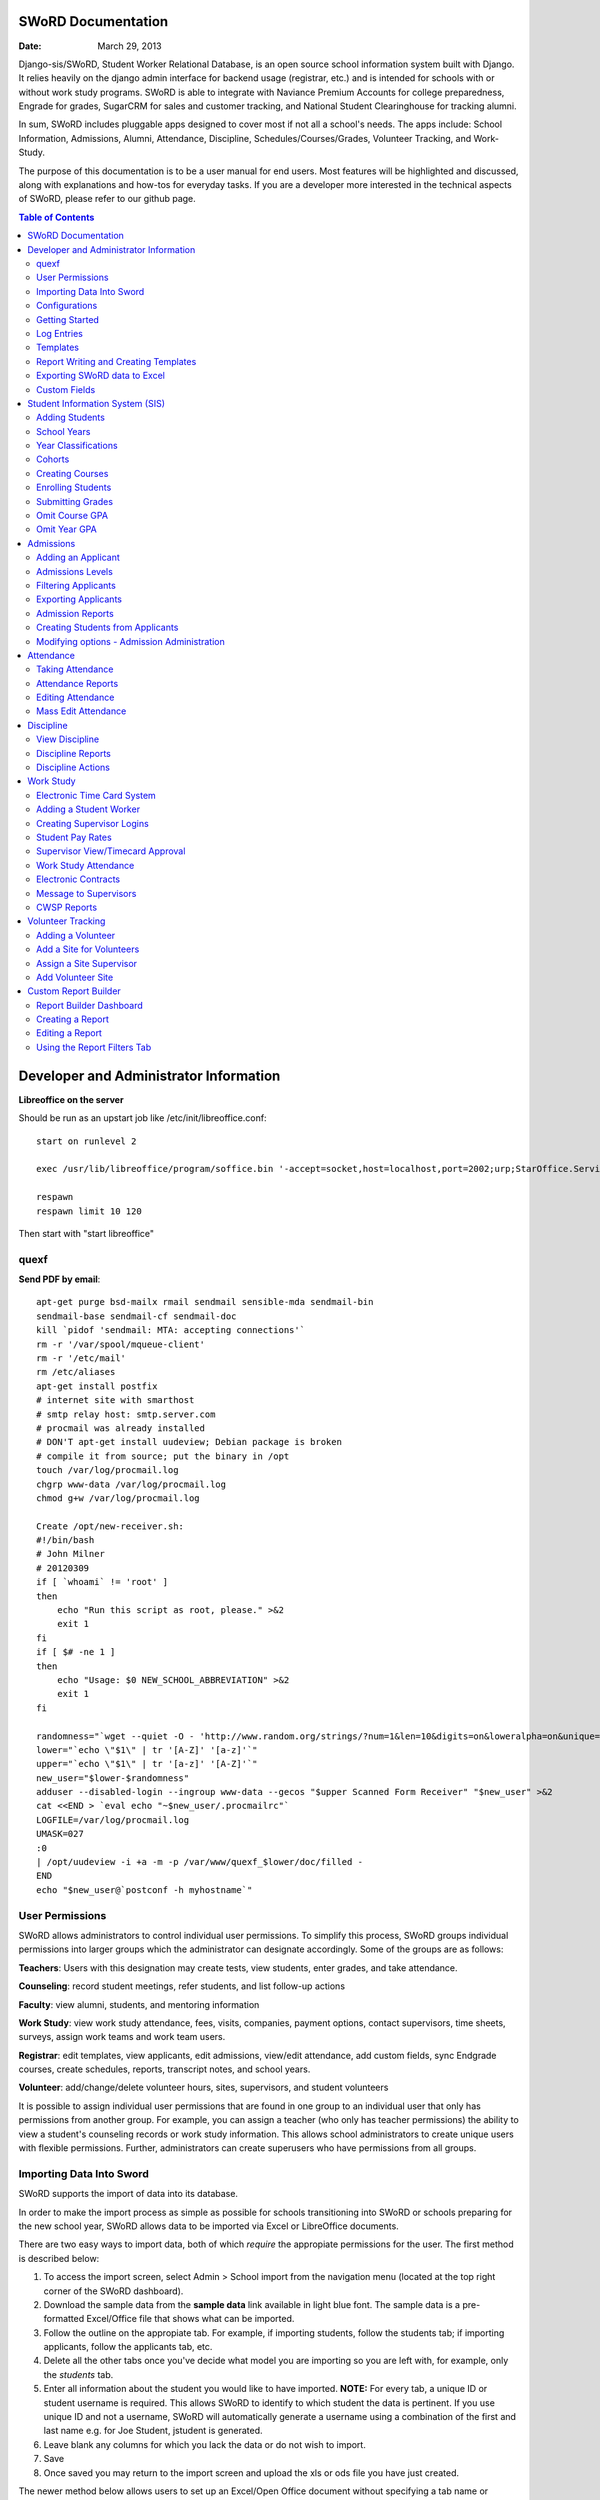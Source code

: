 =====================
SWoRD Documentation
=====================

:Date: March 29, 2013

Django-sis/SWoRD, Student Worker Relational Database, is an open source school information system built with Django. It relies heavily on the django admin interface for backend usage (registrar, etc.) and is intended for schools with or without work study programs. SWoRD is able to integrate with Naviance Premium Accounts for college preparedness, Engrade for grades, SugarCRM for sales and customer tracking, and National Student Clearinghouse for tracking alumni.

In sum, SWoRD includes pluggable apps designed to cover most if not all a school's needs. The apps include: School Information, Admissions, Alumni, Attendance, Discipline, Schedules/Courses/Grades, Volunteer Tracking, and Work-Study.

The purpose of this documentation is to be a user manual for end users. Most features will be highlighted and discussed, along with explanations and how-tos for everyday tasks. If you are a developer more interested in the technical aspects of SWoRD, please refer to our github page.

.. contents:: Table of Contents
=========================================
Developer and Administrator Information 
=========================================
**Libreoffice on the server**

Should be run as an upstart job like /etc/init/libreoffice.conf::

    start on runlevel 2

    exec /usr/lib/libreoffice/program/soffice.bin '-accept=socket,host=localhost,port=2002;urp;StarOffice.ServiceManager' -headless

    respawn
    respawn limit 10 120

Then start with "start libreoffice"

quexf
------
**Send PDF by email**::

    apt-get purge bsd-mailx rmail sendmail sensible-mda sendmail-bin
    sendmail-base sendmail-cf sendmail-doc
    kill `pidof 'sendmail: MTA: accepting connections'`
    rm -r '/var/spool/mqueue-client'
    rm -r '/etc/mail'
    rm /etc/aliases
    apt-get install postfix
    # internet site with smarthost
    # smtp relay host: smtp.server.com
    # procmail was already installed
    # DON'T apt-get install uudeview; Debian package is broken
    # compile it from source; put the binary in /opt
    touch /var/log/procmail.log
    chgrp www-data /var/log/procmail.log
    chmod g+w /var/log/procmail.log

    Create /opt/new-receiver.sh:
    #!/bin/bash
    # John Milner
    # 20120309
    if [ `whoami` != 'root' ]
    then
        echo "Run this script as root, please." >&2
        exit 1
    fi
    if [ $# -ne 1 ]
    then
        echo "Usage: $0 NEW_SCHOOL_ABBREVIATION" >&2
        exit 1
    fi 

    randomness="`wget --quiet -O - 'http://www.random.org/strings/?num=1&len=10&digits=on&loweralpha=on&unique=on&format=plain&rnd=new'`"
    lower="`echo \"$1\" | tr '[A-Z]' '[a-z]'`"
    upper="`echo \"$1\" | tr '[a-z]' '[A-Z]'`"
    new_user="$lower-$randomness"
    adduser --disabled-login --ingroup www-data --gecos "$upper Scanned Form Receiver" "$new_user" >&2
    cat <<END > `eval echo "~$new_user/.procmailrc"`
    LOGFILE=/var/log/procmail.log
    UMASK=027
    :0
    | /opt/uudeview -i +a -m -p /var/www/quexf_$lower/doc/filled -
    END
    echo "$new_user@`postconf -h myhostname`"

User Permissions
---------------------
SWoRD allows administrators to control individual user permissions. To simplify this process, SWoRD groups individual permissions into larger groups which the administrator can designate accordingly. Some of the groups are as follows:

**Teachers**: Users with this designation may create tests, view students, enter grades, and take attendance.

**Counseling**: record student meetings, refer students, and list follow-up actions

**Faculty**: view alumni, students, and mentoring information

**Work Study**: view work study attendance, fees, visits, companies, payment options, contact supervisors, time sheets, surveys, assign work teams and work team users.

**Registrar**: edit templates, view applicants, edit admissions, view/edit attendance, add custom fields, sync Endgrade courses, create schedules, reports, transcript notes, and school years.

**Volunteer**: add/change/delete volunteer hours, sites, supervisors, and student volunteers


It is possible to assign individual user permissions that are found in one group to an individual user that only has permissions from another group. For example, you can assign a teacher (who only has teacher permissions) the ability to view a student's counseling records or work study information. This allows school administrators to create unique users with flexible permissions. Further, administrators can create superusers who have permissions from all groups. 

Importing Data Into Sword
--------------------------
SWoRD supports the import of data into its database.

In order to make the import process as simple as possible for schools transitioning into SWoRD or schools preparing for the new school year, SWoRD allows data to be imported via Excel or LibreOffice documents.

There are two easy ways to import data, both of which *require* the appropiate permissions for the user. The first method is described below:

1. To access the import screen, select Admin > School import from the navigation menu (located at the top right corner of the SWoRD dashboard).
2. Download the sample data from the **sample data** link available in light blue font. The sample data is a pre-formatted Excel/Office file that shows what can be imported.
3. Follow the outline on the appropiate tab. For example, if importing students, follow the students tab; if importing applicants, follow the applicants tab, etc. 
4. Delete all the other tabs once you've decide what model you are importing so you are left with, for example, only the *students* tab.
5. Enter all information about the student you would like to have imported. **NOTE:** For every tab, a unique ID or student username is required. This allows SWoRD to identify to which student the data is pertinent. If you use unique ID and not a username, SWoRD will automatically generate a username using a combination of the first and last name e.g. for Joe Student, jstudent is generated.
6. Leave blank any columns for which you lack the data or do not wish to import.
7. Save
8. Once saved you may return to the import screen and upload the xls or ods file you have just created.

The newer method below allows users to set up an Excel/Open Office document without specifying a tab name or following any specific format in columns.

1. As described above, select Admin > School import from the navigation menu.
2. Select **Click here** located at the very top of this page in blue text, which brings you to an import screen.
3. Enter a name.
4. Select browse to locate your Excel document
5. Under Import type, select from Create New Records, Create and Update Records, and Only Update Records. 
6. Select a Model, which refers to where you are importing the data. Select students for students, applicants for applicants, etc.
7. Click Submit.
8. The next page will verify your column data and allow you to preview and then run the import.

Configurations
---------------
SWoRD contains a number of built-in configurations that are created with each new instance designed to make functions easier to edit or implement. 

For example, in configurations for email in the **How to obtain student email** function, users may designate three values designed to direct SWoRD emails. 
**Append** appends the domain name after a student's username like jstudent@domainname.org. 
**User** takes the email address from the Auth->User record.
**Student** takes the email address marked from the *alt email* field of a student record page. 

Getting Started
----------------

**Server:** SWoRD can be installed in any platform that can run Django. It should be noted, however, that all testing is done in Ubuntu Linux 10.04 with MySQL.

**Client:** SWoRD is divided into two parts: the admin site and the student/company-facing site. The student/company-facing site is tested in Firefox, Chrome, Opera, and IE 6,7,8. The admin site is tested only in standards-compliant browsers such as Firefox, Opera, and Chrome. If using IE, you should install the Chrome Frame add-on.

**Editing Templates** requires Office software. Creating report templates require LibreOffice and *must* be saved in ODT format. Keep in mind that end-users may select their preferred office format preference, so ODT is *not* required to just view a report.

Using the ISO-supported Open Document format is recommended for best inter-operability, however doc and xls binary formats are highly supported. In rare cases, formatting may be slightly different in these formats. Office Open XML, while supported, is *not* recommended. 

Log Entries
--------------
Log entries record all actions completed during a SWoRD's instance. This allows administrators and superusers to locate any changes made at specific dates or times. Admins will see a dashboard similar to what is shown below:

.. image:: /images/logentries.png

**User** refers to which user made a change.

**Action time** details the date and time when the change was made.

**Content type** is the model on which the change was made, e.g. applicant, student, etc.

**Object repr** assigns a specific name to the content type. For example, if applicant was the content type, then object repr will list an exact name like Joe Student.

**Is Addition, Is Deletion, Is Change**: True/False indicator which shows what type of action was completed.

Similar to other dashboards in SWoRD, users may sort by clicking column headers and using the filter tool.

Templates
------------
All SWoRD instances come packaged with a set of general templates. These templates allow users to generate a number of varied reports, including:Tardy Letters, Daily Attendance, Progress Reports, Transcripts, Travel Maps, Test Results, Discipline Report

A list of all available templates, free to download is found `here
<https://sites.google.com/a/cristoreyny.org/sword-wiki/preparing-for-a-new-school-year/templates>`_.

SWoRD further allows users to create and edit their own templates to be used accordingly and will be discussed in the next section, Report Writing.

Report Writing and Creating Templates
---------------------------------------
**Note** Before you proceed, please be aware that in most cases it's best to simply edit existing templates found in your templates location, rather than creating entirely new templates as this section will discuss. 

SWoRD provides the means for end users to create and utilize their own customized reports/templates. All reports are made using the `Appy Framework
<http://appyframework.org/pod.html>`_.

The basic process works like this: user creates report template in a word processor >>> the template gets uploaded into SWoRD >>> Download/use finished report.

To get started, it is first recommended that you use `LibreOffice
<http://www.libreoffice.org/>`_ with the Insert Field extension found `here
<https://sites.google.com/a/cristoreyny.org/sword-wiki/preparing-for-a-new-school-year/report-writing/insert_field1_1.oxt?attredirects=0>`_.

**Note:** When creating templates, ODT format is *required* and all files must be saved in the .odt extension, which is the default in LibreOffice.

**Note:** Microsoft Office can be used with track changes used to denote fields, however, this method is *not* recommended.

**Note:** All finished reports may be opened with Microsoft Office.

1. When you enter "fields" in Libre, this refers to database fields.
2. Insert field using the insert field extension mentioned above

.. image:: /images/fields.png

3. Edit a field by double clicking on one.

*Note:* You can see a list of available fields to choose from by typing this into your SWoRD instance's URL. SAMPLESCHOOLURL/admin/doc/models. Some fields are calculated, for example he_she is based off of the sex of a student. Any type: list field cannot be used directly, but must be placed in a loop.

**Logic in Templates** You may use any Python logic in a template. For example in the above screenshot there is a note "do section for student in students". This logic can technically be placed in a field, however it's easier to read in a note. To create a note click Insert > Comment. In the example a section is being created for each student in the field "students". students is a list of students as defined in "School Reports" in SWORD. To create a section click Insert, Section. In the example the section includes a page break. SWoRD will create a section (page break included) for each student in your list of students. This makes for similar results of a mail merge. You may also "do row" or "do cell" to create tables.

You may even include Django specific code, for example students.filter(fname="Joe") would result in a list of students with the first name of "Joe". For more see`Django's retrieving objects
<https://docs.djangoproject.com/en/dev/topics/db/queries/#retrieving-objects>`_. This may get complex fast, therefore SWORD offers some basic sorting and filtering options for you. See School Reports with SWORD. Essentially School Reports will give you the variable students, with your desired filters. If you selected only one student, you will instead have a "student" variable. From here you usually want some type of logic, such as do section for student in students. 

**Spreadsheet Reports** work differently. You can add additional fields to any student related spreadsheet. Select User Preferences and add additional fields here. These additional fields are defined by an administrator and follow the typical . notation (placement.address gets the address of the placement). The gradebook spreadsheet is a special case and a template can be used here. See the included template called "grade spreadsheet".

**Database Field Names** Click on Documentation, then Models to view various Database models. You can chain them by placing . to any related fields. For example student.placement.address would yield the address of the placement of that student.

Exporting SWoRD data to Excel
-------------------------------
SWoRD allows users to export into Excel any and all data that users have input into their respective SWoRD instance. The process of exporting information is very simple, and detailed below:

    1. Click on any model you want to edit from your SWoRD home dash- ex. students, applicants, student workers, discipline, etc.
    2. This will take you to the basic familiar dashboard for that model.
    3. Click the checkbox next to each student you want to pull info from.
    4. Select the black drop down box located towards the bottom of the page.
    5. Select "export to xls" 
    6. A screen asking what you want to be exported appears- make your selections.
    7. Submit.

.. image:: /images/exportoxls.png

Custom Fields
--------------
The custom fields option allows schools additional flexibility with regards to storing additional information to a particular model (student, applicants, student worker, etc.).

Under Admin > Custom Fields, the custom fields creation screen displays:

.. image:: /images/customfield1.png

Required fields:

Name- Refers to the name of the custom field. Note: this name will be visible to other end users

Content Type- Designates which model to affix the custom field to. (Student, Alumni, Applicant, Faculty, etc.)

Field Type- Text, Integer, and Boolean- select the type of custom field.

NB: Boolean refers to a simple checkbox. The box can be checked or unchecked when created based on preference. Leave blank for unchecked and enter "1" for checked under the "Default Value" in the creation screen shown above.



====================
Student Information System (SIS)
====================
The SIS is the central module of SWoRD which contains profiles, attendance, discipline, work study, and other details pertaining to the student. For information on admissions, adding students, attendance, and discipline, please follow the pertinent headings. 

Adding Students
-----------------

1. From Home, click on **Student** in the top navigation bar and click **Edit**.

.. image:: /images/sisadd1.png

2. On the top right, click the **+ Add student** button.

.. image:: /images/sisadd2.png

3. Enter the student’s Last Name, First Name, and Username, which are required fields, and any additional information including Birth Date, Student Contact, and Notes. Click the **Save** button at the bottom right to complete the input of student information.

.. image:: /images/sisadd3entry.png

* Use the **Filter** function to filter students by Inactivity, Year classification, or Graduating Year. 

.. image:: /images/sisadd4filter.png

* Click on the column heading **Year** to sort students by Year classification in ascending or descending order. 

.. image:: /images/sisadd5sorting.png

School Years
-----------------------
The starting, ending, and graduation dates of school years may be stored here. One year may be denoted as the active year, which may be used for calculations such as the number of discipline incidents.

Year Classifications
-----------------------
Year classifications are the various grades SWORD supports and their associated names. The defaults in SWORD are:

- Freshman: 9
- Sophomore: 10
- Junior: 11
- Senior: 12

Cohorts
-----------------------
Cohorts are groupings of students within a school; the registrar may find this tool useful. For example, an "advanced class" cohort may be enrolled in particular classes, and homeroom placements may also be organized using cohorts.


Creating Courses
------------------

Creating courses in SWoRD is a 3 step process:

1. Under the Courses and Grades tab, select +Add under **courses**

.. image:: /images/sisaddcourses.png

2. At the add course screen, enter any information that's appropiate- teacher, description, graded, etc. Keep in mind that the only **required** options to fill out are Fullname and Shortname.

3. Save

Enrolling Students
--------------------

1. Under the Courses and Grades tab, select **courses**.
2. You'll be taken to a screen of all available courses, as shown below:

.. image:: /images/siscourseview.png

3. Select the course you will be enrolling students in.
4. Once selected, you will be taken to the change course screen. Click the **Enroll Students** button located towards the top right of the screen. 
5. The screen below appears- move student/s from the available students box on the left, into the *chosen students* box on the right. You may filter the available students by grade level, located directly above the *available students* box.

.. image:: /images/sisenrollstudents.png

6. Save 

Submitting Grades
-------------------
Teachers may submit grades using three methods: manually, import via spreadsheet, or using Engrade.

**IMPORTANT:** SWoRD only stores final grades.

**Manual Method**

The manual method of entering final grades works as follows:

1. Under the Courses and Grades tab > Courses, click on the appropiate course.
2. Once selected, click **Grades** on the course page, located towards the top left.
3. You'll be taken to a screen as shown below. Click on the cell and type a grade, then save.
.. image:: /images/gradesmanualentry.png

**Spreadsheet Method**

NOTE: Only final grades are stored in SWORD. Assignments should be stored in a Spreadsheet based on a template your administrator created. 

Access the course page, similar to step 1 from above.

1. Under the Courses and Grades tab > Courses, click on the appropiate course.
2. Select **Gradesheet Template**. It will open up an Excel file already set up for grade input with usernames and students already available for you, per the template. Fill out your grades and note any comments.

.. image:: /images/gradesspreadsheet.png

3. Once the template is filled out. Select **Grades** from the course page.
4. *Ensure* that the marking period is correct and matching the **tab name** on the spreadsheet you filled out. Select **Upload**

.. image:: /images/gradesspreadsheet2.png

5. SWoRD will then set the grades and comments in accordance with your spreadsheet. 

.. image:: /images/gradesspreadsheet3.png

- Final grades are calculated automatically, but may be overridden by privileged users.
- Mid marking period grades will never effect any calculation.

*Grade Comments/Comment Codes:*

- Comments may be entered via plain text or comment codes as designated by your school. If you wish to enter multiple comment codes per student, a comma separating each code is necessary (i.e.14, 3).
- Blank comments or comment codes will be ignored.
- If a comment or code already exists and you want to delete it, select the code and replace it with "none".


*Tips:*

- SWoRD stores only two decimals, although calculations may be done with more.
- You may enter approved Letter grades if desired such as P and F. These will not effect calculations.
- You may only be allowed to change specific marking period grades determined by your administrator. If you've made a mistake you may need to contact an administrator or registrar. It is possible to grant you access to directly enter grades in SWoRD. This may be useful for Pass/Fail grades.

**Engrade Method**

SWoRD is able to sync with the online gradebook, Engrade so teachers my store all assignments there, then sync final grades there to appear in SWoRD.

 1. Under the Grades menu item at the top, select **Submit Grades** 
 2. This will reveal your list of courses, along with the option to download a blank gradebook. Below these options is the button **Sync all grades from Engrade**. 

 **Keep in mind that all grades synched from Engrade will override any grades that have been entered into SWoRD for that marking period.**

Omit Course GPA
-----------------

SWoRD allows users to quickly omit a student's grades for a particular course.

1. Under the Courses and Grades tab, select +Add by the **omit course GPA** selection

.. image:: /images/sisomitcoursegpa.png

2. Select the appropiate student and corresponding course.
3. Save


Omit Year GPA
---------------

Similar to omitting course GPAs, SWoRD allows users to omit an entire year of grades for a student so that particular year will not be calculated into GPAs and transcripts. The process is similar to omitting for a course, as shown above.

1. Under the Courses and Grades tab, select +Add by the **omit year GPA** selection

.. image:: /images/sisomityeargpa.png

2. Select the appropiate student and corresponding year.
3. Save



=====================
Admissions
=====================

The admissions module allows schools to keep track of applicants, and their status in the application process. Each step in the application process can be customized to fit a school's unique need. Users can designate steps that need to be completed before moving onto the next level. Additionally, SWoRD may track any open houses a student has attended and how the student heard about the school. 

.. image:: /images/applicantdashboard.png

The image above details the dashboard that an admissions counselor or designated user sees when the admissions module is selected. Most modules include a dashboard to provide users a general overview of information that is able to be filtered. 


Adding an Applicant
--------------------
To add an applicant: 

1. Select **Applicants** under the Admissions module.
2. Enter information about the applicant accordingly. First and Last Name fields are required.
3. Click **Save**.

SWoRD will then return you to the applicant's dashboard where you will see your newly-created applicant at the top.



Admissions Levels
------------------
SWoRD allows schools to control admissions levels/steps that are unique to their process. Each step is customizable as follows:

1. Select **Admissions Levels** under the Admissions module.
2. You will see the screen shown below.

.. image:: /images/admissionslevel1.png

3. From this screen you can add an admissions level, selecting the **Add Amissions Level** button or edit an existing one by selecting *edit* located next the level you are altering. From the edit screen or add screen, make the necessary changes/additions and then select save.

The section under the header, **Items needed to be completed to attain this level in the process**, refers to creating a checklist of various tasks the applicant needs to complete prior to reaching a new step. For example, the image below details a checklist containing the two required tasks 'Open House' and 'Request more information' which must be completed before the applicant reaches the level of Inquiry. 

.. image:: /images/admissionslevel2.png

Users may designate levels required in order to advance. For example, schools may require an applicant pay an initial deposit prior to registration. To make a step required, simply check the box found under the **Required** column and save.


Filtering Applicants
---------------------
To maximize organization, efficiency, and promote the ease of collecting various admissions data for report preparation, SWoRD contains several filters and functions accessible through the main applicant page. Each column header in the image below will sort accordingly. For example, clicking on Last Name will filter by last name, application decision by decision, etc. 

.. image:: /images/applicantsalpha.png
Alternatively, users may choose from the available filters located directly to the right of the applicant list. The drop down list allows users to select and combine the following filters: school year, level, checklist, ready for export, present school, ethnicity, heard about us, and year. The filter tool will do so in real time, no need to select and save.


Exporting Applicants
---------------------
SWoRD allows for easy export into an Excel document for sharing or distribution. After applying filters to applicants, follow the steps below to export into an Excel file.

1. Select each applicant you would like to export or select all by selecting the top left checkbox.
2. Click the drop down menu located on the black toolbar at the bottom of the page.
3. Select **Export to XLS**. A box opens up with options on what to export.
4. Choose Select All to export all information entered for each applicant or check specific boxes.
5. Scroll down and select **Submit**.
6. SWoRD will then open an Excel document.


Admission Reports
--------------------
Some basic Admission Reports are available built in to SWoRD that allows users to quickly process statistics based on a school year's applicants. 

1. Under the **Admissions** tab in the navigation bar, select **Reports**

.. image:: /images/admreports1.png

2. Select a year and click **Process Statistics**.
3. SWoRD will generate an Excel document detailing some basic admission statistics such as number of applicants by grade or number of applicants on a particular level in the process.  

In step 2, another option is to choose **Funnel**, which generates on-screen admissions statistics from each step in the admissions process. The report shows total, current, male/female, and rejected reasons.

.. image:: /images/admfunnel.png


Creating Students from Applicants
-----------------------------------
Prior to beginning a new school year, a school will eventually need to convert the applicants into enrolled students to assign classes, grades, etc. 

**IMPORTANT NOTE:** It is important to keep in mind that the only applicants who will be made into students, are those applicants that have the **Ready for Export** check by their name on the dash. Accordingly, marking students as ready for export should be the absolute final step in the process.

.. image:: /images/admcreatestudents1.png

In the example above, only Michael Testerly and James Monroe will be made into students.

To create students from applicants, follow the steps below:

1. Access the Admissions report screen, by selecting Admissions > Reports from the menu located at the top of your page.
2. Select the appropiate school year.
3. Click the **Create students from applicants** button.

.. image:: /images/admcreatestudents2.png



Modifying options - Admission Administration
---------------------------------------------
The remaining selections found under Admission Administration such as feeder schools, ethnicity choices, religion choices, school types, etc., allow the dropdown menu choices to be modified. For example, if a particular religion choice is unavailable in dropdown, click on Religion Choices under Admission administration, then the +Add religion choice button to enter the religion, then Save. The entry is now permanently available in the dropdown menu. 




====================
Attendance
====================
SWoRD has a built-in attendance module that allows teachers to record daily attendance. Homerooms must already be in place, which are simply courses that are designated as such. 


Taking Attendance
--------------------
1. Click **Attendance** from the navigation menu.
2. A screen appears with a class list. Teachers can mark all students present by **Set all to Present** or click the dropdown menu to mark individually.

Additional comments may be entered in the **Notes** column.

**Things to keep in mind:**

* If a student is already marked absent before, the teacher will see this. At this point, nothing the teacher does will affect it. Keeping it as absent will not change it. Marking present will also not change anything.

* Teachers are not allowed to edit attendance records.

* If a student is enrolled in two different homerooms and is marked absent in one and present in the other, the student will be considered absent. 


Attendance Reports
--------------------
Under **Attendance**(navigation menu) and **Reports** are a number of pre-formatted attendance reports designed to be quickly exported into an Excel or Word document. The available reports are:

**Daily Attendance** This report allows users with permission to generate the daily attendance for all students, separated by grade. In particular, the report displays all *absent* students (not marked Present), reasons, and year classifications. Total absences by year classification are tallied at the bottom.

**Lookup Student** Allows users to look up a student's attendance record. The date/reasons for all absent/tardy/late excused, etc. are reported in a Word document. 

**Perfect Attendance Certificates** For a date range or year, this report generates a Word document with a list of students who have zero absenses and tardies.

**Daily Attendance Stats** For a date range or marking periods, this report generates an Excel document showing the date, number present, number absent, and absent percentage.

**By Student Report** This report generates an Excel document of every enrolled student, displaying a tally of all absences and tardies including type of absence (excused, medical, holiday, religious, etc.).

**Aggregate Report** For a date range or marking period, this report is a combined tally of all absences. An absolute Absent Percentage is also reported.


Editing Attendance
-------------------

Users with the proper permissions may be allowed to edit attendance for the entire school. To do so,

1. Select **Attendance** from the navigation menu, then **Edit**. 
2. The Edit screen will display all students who have *not* been marked *Present*; edits/notes may be entered. For example, if the school later receives a doctor's note for an absent student, *Absent* may be switched to *Absent Excused* with a *Doctor Visit* note. 

This dashboard also contains a filter option located to the right of the screen, allowing filtering by date, date range, or attendance status (absent, tardy, absent excused, etc.). 

Mass Edit Attendance
---------------------
SWoRD allows users to edit multiple records at once, using the mass edit tool as detailed and shown:

1. Select Attendance > Edit
2. Select students for edit
3. Select "Mass Edit" from the actions menu located at the bottom left of your screen.

.. image:: /images/atndmassedit1.png

4. The next screen will allow fields to be changed for all checked off records. Leaving a field blank will not change the record. 

.. image:: /images/atndmassedit2.png

5. Select the correct field for mass update ("status" in this case)
6. Save



===================
Discipline
===================

The discipline module tracks a student’s discipline information including infractions, actions to be taken, and the teacher who reported the infraction. Similar to the other modules in SWoRD, discipline reports can be generated and exported into an Excel document. 

View Discipline
-----------------
For fast lookup of a particular student's discipline record:

1. Select **Discipline** from the navigation menu, then **View**. 
2. Begin typing in the name of the student in the text box, and SWoRD will present you with a list of available students as shown below:

.. image:: /images/viewdiscipline.png

3. Once a particular student has been selected, SWoRD will present all discipline information that has been input for the student:

.. image:: /images/viewdiscipline2.png


Discipline Reports
-------------------

Displine Reports allows users to pull and filter discipline data by action, infraction, time, and minimum number of incidents.

IMAGE

**By Student Report** produces a list of students who have a record of disciplinary action including details about the incident.

**Aggregate Report** generates an Excel document tallying each disciplinary incident.

.. image:: /images/disciplineaggregate.png


Discipline Actions
-------------------
The link to **Discipline Actions** is located in **Home** under **Discipline**. 

Here disciplinary actions available from the dropdown menu may be modified. 
Clicking **Discipline Actions** presents a list of current discipline actions. To add an action, click **+Add Discipline Action**, enter a new discipline, then Save. 

*Schools beginning to use SWoRD should add all discipline actions that the school currently utilizes.* 

.. image:: /images/disciplineactions.png


=================
Work Study
=================
The SWoRD work study module allows users to keep track of student worker information, including: detailed company information, work assignments, work attendance, directions, work teams, performance reviews, time sheets and more.

Electronic Time Card System
-----------------------------
At the heart of SWoRD's work-study module is the electronic time card system. The electronic time card system allows the school to keep track of a student's working day, what that student did at work, and how their work supervisor felt the student did on a particular day. Additionally, all time cards created by students will be stored neatly into SWoRD where work-study staff can then filter or create reports accordingly. The basic steps are outlined in the image below:

.. image:: /images/timecardprocess.jpg

SWoRD then stores all timecards in the main timecard dash. Users with access to these stored time sheets are able to view each time sheet’s information including date, hours, student accomplishments, and supervisor comments.


.. image:: /images/timesheetdash.png

Adding a Student Worker
--------------------------
Creating student workers involves creating a student first, then "promoting" them to a student worker as follows.

1. Access the student dash 
by selecting **Student** at the navigation bar, then **EDIT**
.. image:: /images/cwspnav1.png
2. Here, either create your student, or if the student is already in the dash, make a check by that student/s name.
3. Select the drop down action box located at the bottom left of the screen and select **Promote to Worker**

.. image:: /images/cwsp2.png

4. Once selected, the student/s will be made into a student worker- you can then view the new student worker in the student worker dash by clicking **CWSP**>**Edit Student Worker**

Creating Supervisor Logins
---------------------------

1. Under the CWSP section from the main SWoRD dash, select **work teams** and click on your desired work team.
2. Select an available login, or click the blue plus located to the right of the box.


.. image:: /images/cwspsuperlogin.png

**Things to keep in mind**
- You need access to create users.
- Supervisors must log in to the base site, not the admin site. 
- Do not mark these users (Company) as Faculty or Student users. Doing so will produce unexpected results.
- One work team may have an unlimited number of supervisor logins.
- Supervisor login is not related to the supervisor contact in anyway.

Student Pay Rates
---------------------
School staff are able to set a pay rate that an individual student and a company gets per hour. The two options shown below exist for instances in which a school takes an accounting fee cut of the paycheck. Individuals can set either pay rate they desire, neither is required.

.. image:: /images/studentpayrate1.png

**Note** Schools have the option of setting a default pay rate in SWoRD's configurations. This price will by default appear on time sheets and student worker pages, including being a default when new students are created. 

In instances where certain students get paid differently than others, you can edit the student/s by clicking on their individual student worker page as shown above, or mass editing the change from the student worker dashboard.


Supervisor View/Timecard Approval
---------------------------------
Once the student submits a timecard for approval, an email will automatically be sent to the student's primary supervisor asking for approval, as shown below:

.. image:: /images/supervisorview.png

The email will instruct the supervisor to click on the special link provided. Once selected, the supervisor will then be sent to the time sheet the student submitted that displays what the student did, time in, time out, etc.

.. image:: /images/supervisorview2.png

From here, the supervisor may write questions/comments in the provided text box, as well as provide an evaluation from a drop down box- these options may be customized to fit a school's need. When the supervisor approves the time card, work study staff will see it marked as approved in the time sheet dashboard.

Work Study Attendance
------------------------

The work study attendance feature will allow SWoRD to sync work study attendance with the SIS attendance taken by homeroom teachers throughout the day and update as needed. Work Study staff will select the "Take today's attendance" button from their CWSP Attendance page.

 .. image:: /images/wsatnd1.png

 SWoRD will then display a list of students whose working day is that particular day, as shown:

 .. image:: /images/wsatndlist.png

 Once submitted, SWoRD will then display both Present students and Absent students in the dashboard, in addition to Tardy and Absent/Half Day as they are marked by homeroom teachers. This allows work study staff to determine whether or not a student should submit a time sheet. 

 .. image:: /images/wsatnd2.png


Electronic Contracts
----------------------

SWoRD supports the ability to store and sign fully electronic work study contracts between the school and the student's work placement. Contracts can be filled out by the client from a web interface, or manually added to a company under the **Companies** selection from the CWSP header. 

**Note:** Contracts are linked to companies, not work teams.

1. For fully electronic contracts, start by editing or creating a template, and be make certain that it's named "Work Study Contract". If your school has purchased SWoRD support, feel free to email for assistance in this  regard, otherwise refer to the "Report Writing and Creating Templates" section above to do so indepedently. 

.. image:: /images/cwspaddtemplate.png

2. Next, you will need to generate special web links for **each** company you want to get a contract from. It is recommended that you try this first with a fake companay to see how it works.

3. To get to this link, enter <site url>/work_study/company_contract/<company id #> Where site url is replaced with the URL for your SWoRD installation. Company ID # can be downloaded with the export to XLS tool. Go to **companies**, check off the companies you want to get IDs for, click **Export to XLS** and make sure the ID column option is checked.

A finished url might look something like: sis.YOURSCHOOL.org/work_study/company_contract/123

You may send this link to your client and wait for the results to come in. Because SWoRD stores contracts, you may review it once it has been submitted under Work_study > Company Contracts.


Message to Supervisors
------------------------
SWoRD allows school officials to send out messages/reminders for all supervisors to see when they log in to approve a student's time card. The steps are as follows, with an attached picture depicting the steps and outcome:

1. Under **Company Data**, select ADD under the *Message to Supervisors* subheading.	
2. Type out your desired message to display to all supervisors.
3. Select a Start and End date to indicate how long the message will be visible.
4. Click Save.

.. image:: /images/msgtosuper.png

After the previous steps above have been completed, SWoRD will then display your message to supervisors on their dashboard page, as shown below:

.. image:: /images/msgtosuper2.png

CWSP Reports
--------------

Similar to other modules, the Work Study module in SWoRD comes packaged with a number of pre-built work study reports. In addition to the pre made reports, there is a section available for template based reports which will generate reports that a user has created. A description of the three major types of reports, along with examples will be shown below:

**Pre-made Reports**

The pre-made reports are one click reports that cover: FTE, MISC, Atendance dropoff, Attendance Pickup.

.. image:: /images/cwspreportspremade.png

*FTE reports:* (Full-time equivalent): by industry, day, and paying status will generate an overview and a per student look covering the aforementioned filters.

**MISC** 

*Company History:* Will generate an Excel document detailing all student placements at a company by date. 

*Master contact list:* Produces an Excel document showing all student contacts- their work contacts number/email and each parent email/phone number.

*Contracts report:* Excel document showing each company, whether or not there is a contract, and when the date for the last contract was recorded.

*Attendance Dropoff and Pickup:* Shows each student worker attendance that is working on the designated day you click, along with transportation information (subway line, stop location) and associated company.

**Date based reports**

These reports require the user to set up a date range. Once the date range is set, the user may click on a report in which SWoRD will tailor to the dates accordingly.

.. image:: /images/cwspdatebasedreports.png

*Attendance and missed day report:* Multi tabbed Excel document that displays students who missed their work day, and if/when that work day will be made up along with comments and totals. Additionally, a separate tab will display all student worker time sheets that were submitted during the date range.

*Billing and timesheet report:* Produces a billing report for the date range, including hours worked, and amount to be billed (multiplies hours worked by school pay rate to arrive at a total) to each company. This report breaks the billing and timesheet reports down by student.

*Students who submitted timesheets:* lists name of all students, and how many time sheets they submitted (including dates) during the date range set.

*Time Sheet Data:* Detailed look at all submitted time sheets during the specified date range.

*DOL Report:* Displays a school work study employee's visits to client companies for the date range.

**Template Based Reports**

These reports allow users to generate reports that they have created themselves, although SWoRD does come packaged with some already made generic templates, including a travel maps/directions to help work study students get to their work site, as shown below:

.. image:: /images/cwsptemplatebasedreport.png


===================
Volunteer Tracking
===================

Some schools require students to complete a certain number of volunteer hours every school year. Accordingly, SWoRD allows school staff to keep track of a student's volunteer hours, sites, and site supervisors. Tracking volunteers works similar to other modules in terms of adding and storing data.


Adding a Volunteer
-------------------
Locate the **Volunteer_track** module of SWoRD from your main dashboard screen. Once found, select **add** by the **volunteers** option. The following page will be displayed:

.. image:: /images/volunteeradd.png

Under **student** begin typing in the name of a student you will be adding as a volunteer. A list of students will then show in a drop down box. Once your selection has been made, the remaining fields are optional- hours required, notes, sites. Select **Save**.

Volunteers will be stored under the **Volunteers** heading along with their progress in number of volunteer hours completed.

.. image:: /images/volunteersstored.png



Add a Site for Volunteers
----------------------------
**Sites** refer to the physical location of where students will be volunteering. In the volunteer track module, the **volunteer sites** option is for school staff to create a new volunteer session for a student without the student submitting.

From the **Volunteer Tracking** header select +Add by the Sites option.

.. image:: /images/volunteeraddsite.png

Next, you'll see the image below directing you to fill out basic site information. Save your changes.

.. image:: /images/volunteeraddsite2.png


Assign a Site Supervisor
--------------------------
At the familiar **Volunteer Tracking** module, select +Add next the **Site supervisors** option.

.. image:: /images/volunteeraddsuper.png

From this screen, add your information in about the supervisor. Note: only the NAME field is required, although ideally you could set the **site** of where this person is in charge of at this screen as well.


Add Volunteer Site
---------------------
Selct +Add by the **Add Volunter Site** on the Volunteer Tracking module. Clicking add will lead to the following screen:

.. image:: /images/volunteeraddvolsite.png

Here, you may enter the appropiate information in to register hours for a particular student. 

.. image:: /images/volunteerhours.png

Once the hours have been registered, you will see this reflected in the volunteer dash.

.. image:: /images/volunteerslistwithhours.png


=======================
Custom Report Builder
=======================

Packaged with every instance of SWoRD is the custom report builder tool. This tool allows users with permission to easily create custom reports utilizing a drag and drop method. This section will cover how to utilize this tool.


Report Builder Dashboard
--------------------------
Access the admin report builder site (sampleurl/admin/report_builder) and click **reports**. The following report builder dashboard screen appears:

.. image:: /images/reportbuilderdash.png

This dashboard will allow the user to view any reports that have previously been created. Additionally, users will have the option of utilizing the available filter to quickly access, sort, and view previous reports by status, date, and root model.

**Starred Reports** are utilized to mark important reports, or reports that will be frequently generated. Users may quickly sort the dash to view only starred reports by selecting the **View Starred Reports** button located towards the top of the dashboard.

Creating a Report
--------------------
From the report builder main screen described above, select **Add Report** located at the top right-hand corner of the dash. The *Add Report* screen displays- **name** and **root model** (students, applicants, workers, etc.) are required fields.

.. image:: /images/addreportscreen.png

It may also be helpful to include an extended description as shown above to provide other users with a more clear direction of how the report is used. Once the information has been entered, select **Save** Your newly created report will now show as the most recent report in the dash, where you can then edit accordingly: 

.. image:: /images/newreportindash.png

Editing a Report
------------------
All created reports have the option of being edited. Using the newly created report from above, to begin editing, select the pencil icon located under the **Edit** column by the respective report, in this instance: Basic Student-Worker Information.

.. image:: /images/editreportscreen.png

With the **Report Display Fields** tab selected at the top, click and drag the fields from the list of available options located at the bottom-left side of the screen into the empty area located directly to the right while the appropiate tab is still selected. **Save** your selection.

*Note:* The **Expand Related Fields** field located in the box above the current fields list allows users to access expanded fields/information. Selecting one option will generate the expanded fields in the box below where you can then drag and drop into the space available accordingly.

After dragging your specified fields and saving, users then have the option to preview the report by selecting the **Preview Report** tab. This will generate a preview, where users can then export into an Excel/Libre-Calc document, as shown below:

.. image:: /images/previewreport.png

Using the Report Filters Tab
------------------------------
The **Report Filters** option is designed to give users the ability to further refine their data. Refining information functions similiar to editing your report, simply select the **Report Filters** tab and use the available fields list on the bottom left to drag and drop into the empty area. 

Using the example above, consider the use case of a user wanting to pull the student-worker data from before, but only for males working on Mondays.

1. Drag and drop **Working day** and **sex** into the open area as shown below.
2. Under the **value** header, select Monday, and Male accordingly.
3. Click **Save** then enter preview tab to view and download into Excel.

.. image:: /images/reportfilterstab.png







